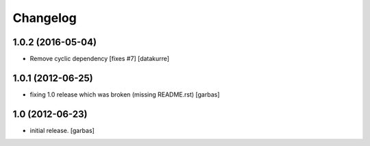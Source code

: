Changelog
=========

1.0.2 (2016-05-04)
------------------

- Remove cyclic dependency [fixes #7]
  [datakurre]

1.0.1 (2012-06-25)
------------------

- fixing 1.0 release which was broken (missing README.rst)
  [garbas]

1.0 (2012-06-23)
----------------

- initial release.
  [garbas]
